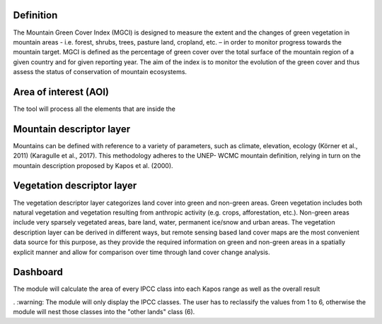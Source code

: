 Definition 
^^^^^^^^^^

The Mountain Green Cover Index (MGCI) is designed to measure the extent and the changes of green vegetation in mountain areas - i.e. forest, shrubs, trees, pasture land, cropland, etc. – in order to monitor progress towards the mountain target. MGCI is defined as the percentage of green cover over the total surface of the mountain region of a given country and for given reporting year. The aim of the index is to monitor the evolution of the green cover and thus assess the status of conservation of mountain ecosystems.




Area of interest (AOI)
^^^^^^^^^^^^^^^^^^^^^^

The tool will process all the elements that are inside the 


Mountain descriptor layer 
^^^^^^^^^^^^^^^^^^^^^^^^^

Mountains can be defined with reference to a variety of parameters, such as climate, elevation, ecology (Körner et al., 2011) (Karagulle et al., 2017). This methodology adheres to the UNEP- WCMC mountain definition, relying in turn on the mountain description proposed by Kapos et al. (2000).


Vegetation descriptor layer
^^^^^^^^^^^^^^^^^^^^^^^^^^^

The vegetation descriptor layer categorizes land cover into green and non-green areas. Green vegetation includes both natural vegetation and vegetation resulting from anthropic activity (e.g. crops, afforestation, etc.). Non-green areas include very sparsely vegetated areas, bare land, water, permanent ice/snow and urban areas. The vegetation description layer can be derived in different ways, but remote sensing based land cover maps are the most convenient data source for this purpose, as they provide the required information on green and non-green areas in a spatially explicit manner and allow for comparison over time through land cover change analysis.

.. csv-table:: Table Title
   :file: CSV file path and name
   :widths: 30, 70, 30
   :header-rows: 1


Dashboard
^^^^^^^^^

The module will calculate the area of every IPCC class into each Kapos range as well as the overall result

. :warning: The module will only display the IPCC classes. The user has to reclassify the values from 1 to 6, otherwise the module will nest those classes into the "other lands" class (6). 